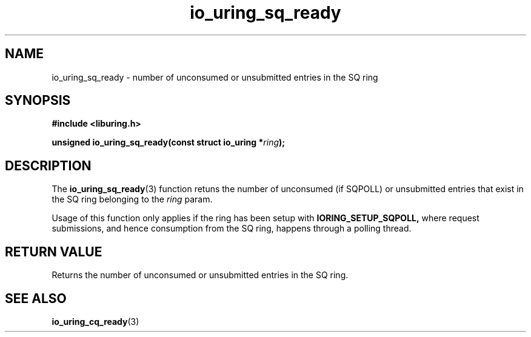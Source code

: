 .\" Copyright (C) 2022 Stefan Roesch <shr@fb.com>
.\"
.\" SPDX-License-Identifier: LGPL-2.0-or-later
.\"
.TH io_uring_sq_ready "January 25, 2022" "liburing-2.1" "liburing Manual"
.SH NAME
io_uring_sq_ready \- number of unconsumed or unsubmitted entries in the SQ ring
.SH SYNOPSIS
.nf
.B #include <liburing.h>
.PP
.BI "unsigned io_uring_sq_ready(const struct io_uring *" ring ");"
.fi
.SH DESCRIPTION
.PP
The
.BR io_uring_sq_ready (3)
function retuns the number of unconsumed (if SQPOLL) or unsubmitted entries
that exist in the SQ ring belonging to the
.I ring
param.

Usage of this function only applies if the ring has been setup with
.B IORING_SETUP_SQPOLL,
where request submissions, and hence consumption from the SQ ring, happens
through a polling thread.

.SH RETURN VALUE
Returns the number of unconsumed or unsubmitted entries in the  SQ ring.
.SH SEE ALSO
.BR io_uring_cq_ready (3)
